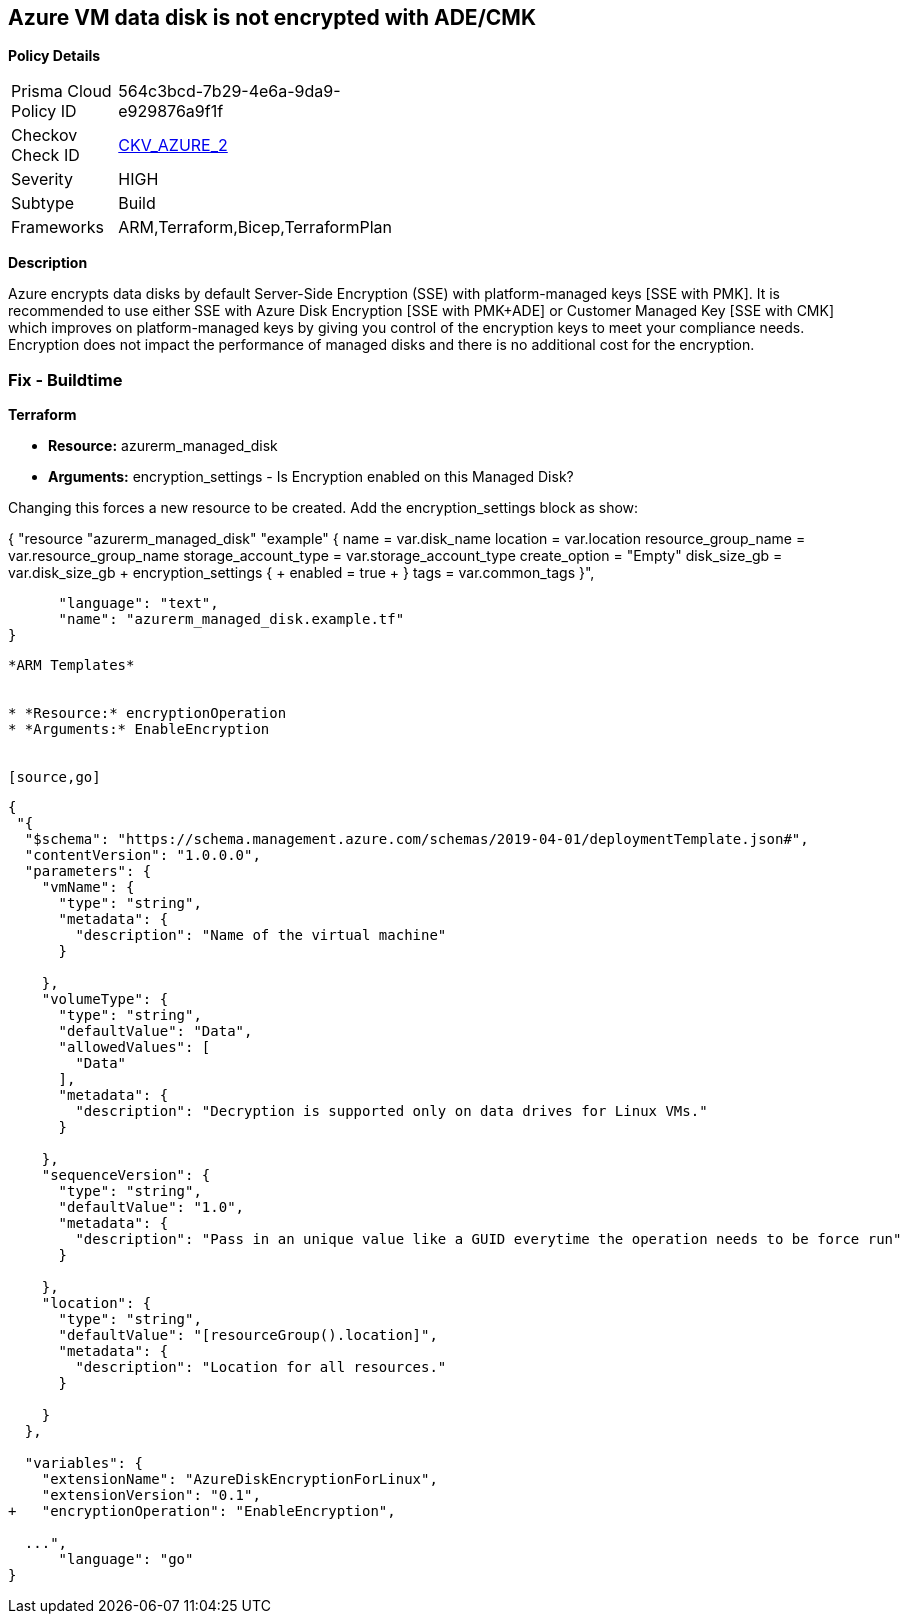 == Azure VM data disk is not encrypted with ADE/CMK


*Policy Details* 

[width=45%]
[cols="1,1"]
|=== 
|Prisma Cloud Policy ID 
| 564c3bcd-7b29-4e6a-9da9-e929876a9f1f

|Checkov Check ID 
| https://github.com/bridgecrewio/checkov/tree/master/checkov/arm/checks/resource/AzureManagedDiscEncryption.py[CKV_AZURE_2]

|Severity
|HIGH

|Subtype
|Build
//' Run

|Frameworks
|ARM,Terraform,Bicep,TerraformPlan

|=== 



*Description* 


Azure encrypts data disks by default Server-Side Encryption (SSE) with platform-managed keys [SSE with PMK].
It is recommended to use either SSE with Azure Disk Encryption [SSE with PMK+ADE] or Customer Managed Key [SSE with CMK] which improves on platform-managed keys by giving you control of the encryption keys to meet your compliance needs.
Encryption does not impact the performance of managed disks and there is no additional cost for the encryption.
////
=== Fix - Runtime


*Azure Portal To change the policy using the Azure Portal, follow these steps:* 



. Log in to the Azure Portal at https://portal.azure.com.

. Select the *Management* tab and verify that you have a *Diagnostics Storage Account*.
+
If you have no storage accounts, select *Create New*, give your new account a name, then select *OK*.

. When the VM deployment is complete, select *Go to resource*.

. On the left-hand sidebar, select *Disks*.
+
On the Disks screen, select *Encryption*.

. On the *Create key vault **screen, ensure that the **Resource Group* is the same as the one you used to create the VM.

. Name your key vault.

. On the *Access Policies* tab, check the *Azure Disk Encryption* for *volume encryption*.

. After the key vault has passed validation, select *Create*.
+
Leave the *Key* field blank, then click *Select*.

. At the top of the *Encryption* screen, click *Save*.
+
A popup will warn you that the VM will reboot.
+
Click *Yes*.


*CLI Command* 


Encrypt your VM with az vm encryption, providing your unique Key Vault name to the --disk-encryption-keyvault parameter.


[source,shell]
----
{
 "az vm encryption enable -g MyResourceGroup --name MyVM --disk-encryption-keyvault myKV

## You can verify that encryption is enabled on your VM with az vm show
az vm show --name MyVM -g MyResourceGroup

## You will see the following in the returned output:
"EncryptionOperation": "EnableEncryption"",
}
----
----
////
=== Fix - Buildtime


*Terraform* 


* *Resource:* azurerm_managed_disk
* *Arguments:* encryption_settings - Is Encryption enabled on this Managed Disk?

Changing this forces a new resource to be created.
Add the encryption_settings block as show:


[source,text]
----
----
{
 "resource "azurerm_managed_disk" "example" {
  name                 = var.disk_name
  location             = var.location
  resource_group_name  = var.resource_group_name
  storage_account_type = var.storage_account_type
  create_option        = "Empty"
  disk_size_gb         = var.disk_size_gb
 + encryption_settings {
 +   enabled = true
 + }
  tags = var.common_tags
}",

      "language": "text",
      "name": "azurerm_managed_disk.example.tf"
}
----


*ARM Templates* 


* *Resource:* encryptionOperation
* *Arguments:* EnableEncryption


[source,go]
----
----
{
 "{
  "$schema": "https://schema.management.azure.com/schemas/2019-04-01/deploymentTemplate.json#",
  "contentVersion": "1.0.0.0",
  "parameters": {
    "vmName": {
      "type": "string",
      "metadata": {
        "description": "Name of the virtual machine"
      }

    },
    "volumeType": {
      "type": "string",
      "defaultValue": "Data",
      "allowedValues": [
        "Data"
      ],
      "metadata": {
        "description": "Decryption is supported only on data drives for Linux VMs."
      }

    },
    "sequenceVersion": {
      "type": "string",
      "defaultValue": "1.0",
      "metadata": {
        "description": "Pass in an unique value like a GUID everytime the operation needs to be force run"
      }

    },
    "location": {
      "type": "string",
      "defaultValue": "[resourceGroup().location]",
      "metadata": {
        "description": "Location for all resources."
      }

    }
  },

  "variables": {
    "extensionName": "AzureDiskEncryptionForLinux",
    "extensionVersion": "0.1",
+   "encryptionOperation": "EnableEncryption",
  
  ...",
      "language": "go"
}
----
